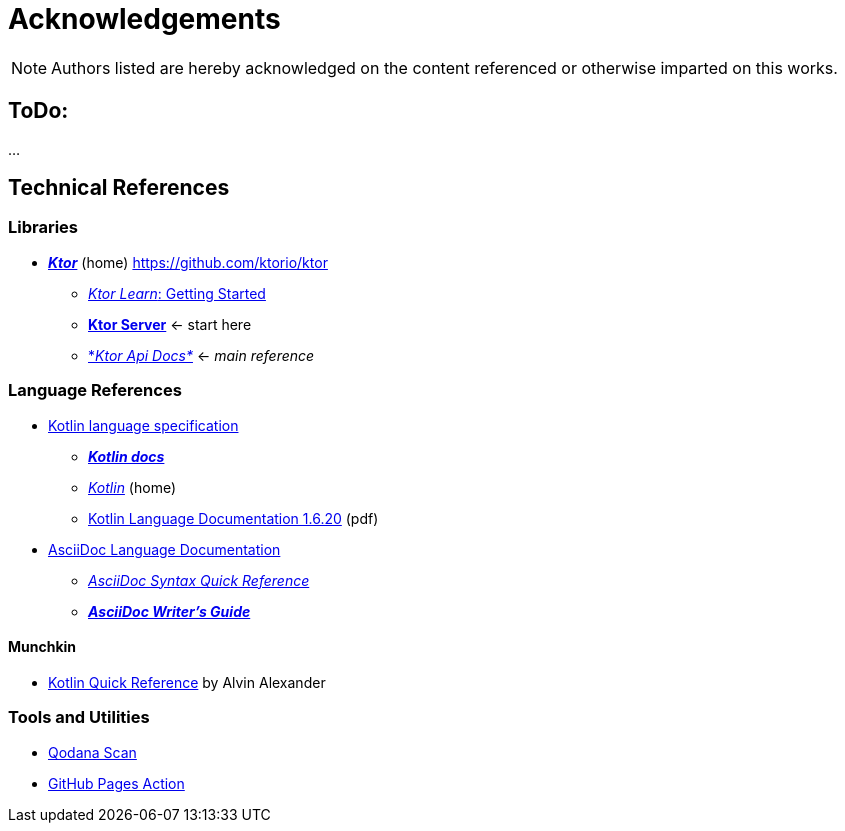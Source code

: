 = Acknowledgements

NOTE: Authors listed are hereby acknowledged on the content referenced or otherwise imparted on this works.

== ToDo:

...

== Technical References

=== Libraries

* https://ktor.io/[*_Ktor_*] (home) https://github.com/ktorio/ktor
** https://ktor.io/learn/[_Ktor Learn_: Getting Started]
** https://ktor.io/docs/ktor-server.html[*Ktor Server*] <- start here
** https://api.ktor.io/[*_Ktor Api Docs*_] <- _main reference_

=== Language References

* https://kotlinlang.org/spec/introduction.html[Kotlin language specification]
** https://kotlinlang.org/docs/home.html[*_Kotlin docs_*]
** https://kotlinlang.org/[_Kotlin_] (home)
** https://kotlinlang.org/docs/kotlin-reference.pdf[Kotlin Language Documentation 1.6.20] (pdf)
* https://docs.asciidoctor.org/asciidoc/latest/[AsciiDoc Language Documentation]
** https://docs.asciidoctor.org/asciidoc/latest/syntax-quick-reference/[_AsciiDoc Syntax Quick Reference_]
** https://asciidoctor.org/docs/asciidoc-writers-guide/[*_AsciiDoc Writer’s Guide_*]

==== Munchkin

* https://kotlin-quick-reference.com/[Kotlin Quick Reference] by Alvin Alexander

=== Tools and Utilities

* https://github.com/JetBrains/qodana-action[Qodana Scan]
* https://github.com/peaceiris/actions-gh-pages[GitHub Pages Action]